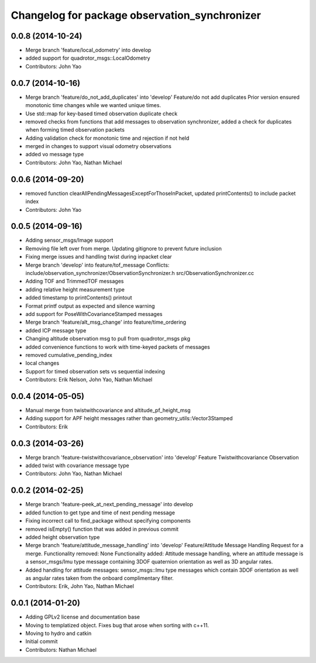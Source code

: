 ^^^^^^^^^^^^^^^^^^^^^^^^^^^^^^^^^^^^^^^^^^^^^^
Changelog for package observation_synchronizer
^^^^^^^^^^^^^^^^^^^^^^^^^^^^^^^^^^^^^^^^^^^^^^

0.0.8 (2014-10-24)
------------------
* Merge branch 'feature/local_odometry' into develop
* added support for quadrotor_msgs::LocalOdometry
* Contributors: John Yao

0.0.7 (2014-10-16)
------------------
* Merge branch 'feature/do_not_add_duplicates' into 'develop'
  Feature/do not add duplicates
  Prior version ensured monotonic time changes while we wanted unique times.
* Use std::map for key-based timed observation duplicate check
* removed checks from functions that add messages to observation synchronizer, added a check for duplicates when forming timed observation packets
* Adding validation check for monotonic time and rejection if not held
* merged in changes to support visual odometry observations
* added vo message type
* Contributors: John Yao, Nathan Michael

0.0.6 (2014-09-20)
------------------
* removed function clearAllPendingMessagesExceptForThoseInPacket, updated printContents() to include packet index
* Contributors: John Yao

0.0.5 (2014-09-16)
------------------
* Adding sensor_msgs/Image support
* Removing file left over from merge. Updating gitignore to prevent future inclusion
* Fixing merge issues and handling twist during inpacket clear
* Merge branch 'develop' into feature/tof_message
  Conflicts:
  include/observation_synchronizer/ObservationSynchronizer.h
  src/ObservationSynchronizer.cc
* Adding TOF and TrimmedTOF messages
* adding relative height measurement type
* added timestamp to printContents() printout
* Format printf output as expected and silence warning
* add support for PoseWithCovarianceStamped messages
* Merge branch 'feature/alt_msg_change' into feature/time_ordering
* added ICP message type
* Changing altitude observation msg to pull from quadrotor_msgs pkg
* added convenience functions to work with time-keyed packets of messages
* removed cumulative_pending_index
* local changes
* Support for timed observation sets vs sequential indexing
* Contributors: Erik Nelson, John Yao, Nathan Michael

0.0.4 (2014-05-05)
------------------
* Manual merge from twistwithcovariance and altitude_pf_height_msg
* Adding support for APF height messages rather than geometry_utils::Vector3Stamped
* Contributors: Erik

0.0.3 (2014-03-26)
------------------
* Merge branch 'feature-twistwithcovariance_observation' into 'develop'
  Feature Twistwithcovariance Observation
* added twist with covariance message type
* Contributors: John Yao, Nathan Michael

0.0.2 (2014-02-25)
------------------
* Merge branch 'feature-peek_at_next_pending_message' into develop
* added function to get type and time of next pending message
* Fixing incorrect call to find_package without specifying components
* removed isEmpty() function that was added in previous commit
* added height observation type
* Merge branch 'feature/attitude_message_handling' into 'develop'
  Feature/Attitude Message Handling
  Request for a merge.
  Functionality removed: None
  Functionality added: Attitude message handling, where an attitude message is a sensor_msgs/Imu type message containing 3DOF quaternion orientation as well as 3D angular rates.
* Added handling for attitude messages: sensor_msgs::Imu type messages which contain 3DOF orientation as well as angular rates taken from the onboard complimentary filter.
* Contributors: Erik, John Yao, Nathan Michael

0.0.1 (2014-01-20)
------------------
* Adding GPLv2 license and documentation base
* Moving to templatized object. Fixes bug that arose when sorting with c++11.
* Moving to hydro and catkin
* Initial commit
* Contributors: Nathan Michael
